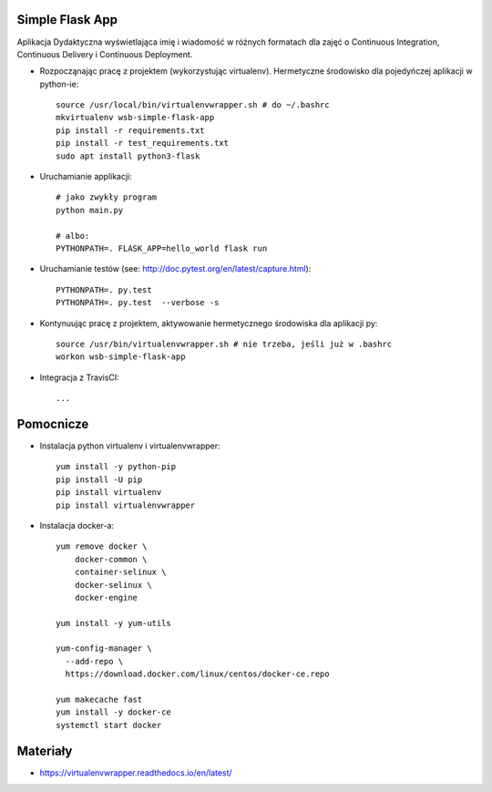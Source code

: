 .. image:: https://travis-ci.org/ani182/se_hello_printer_app.svg?branch=master
    :target: https://travis-ci.org/ani182/se_hello_printer_app
    
Simple Flask App
================

Aplikacja Dydaktyczna wyświetlająca imię i wiadomość w różnych formatach dla zajęć 
o Continuous Integration, Continuous Delivery i Continuous Deployment.

- Rozpocząnając pracę z projektem (wykorzystując virtualenv). Hermetyczne środowisko dla pojedyńczej aplikacji w python-ie:

  ::

    source /usr/local/bin/virtualenvwrapper.sh # do ~/.bashrc
    mkvirtualenv wsb-simple-flask-app
    pip install -r requirements.txt
    pip install -r test_requirements.txt
    sudo apt install python3-flask

- Uruchamianie applikacji:

  :: 

    # jako zwykły program
    python main.py

    # albo:
    PYTHONPATH=. FLASK_APP=hello_world flask run

- Uruchamianie testów (see: http://doc.pytest.org/en/latest/capture.html):

  ::

    PYTHONPATH=. py.test
    PYTHONPATH=. py.test  --verbose -s

- Kontynuując pracę z projektem, aktywowanie hermetycznego środowiska dla aplikacji py:

  ::

    source /usr/bin/virtualenvwrapper.sh # nie trzeba, jeśli już w .bashrc
    workon wsb-simple-flask-app


- Integracja z TravisCI:

  ::

    ...


Pomocnicze
==========

- Instalacja python virtualenv i virtualenvwrapper:

  ::

    yum install -y python-pip
    pip install -U pip
    pip install virtualenv
    pip install virtualenvwrapper
  
- Instalacja docker-a:

  :: 

    yum remove docker \
        docker-common \
        container-selinux \
        docker-selinux \
        docker-engine

    yum install -y yum-utils

    yum-config-manager \
      --add-repo \
      https://download.docker.com/linux/centos/docker-ce.repo

    yum makecache fast
    yum install -y docker-ce
    systemctl start docker

Materiały
=========

- https://virtualenvwrapper.readthedocs.io/en/latest/
